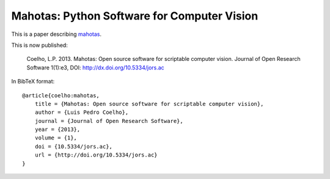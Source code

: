 ============================================
Mahotas: Python Software for Computer Vision
============================================

This is a paper describing `mahotas <http://luispedro.org/software/mahotas>`__.

This is now published:

    Coelho, L.P. 2013. Mahotas: Open source software for scriptable computer
    vision. Journal of Open Research Software 1(1):e3, DOI:
    http://dx.doi.org/10.5334/jors.ac

In BibTeX format::

    @article{coelho:mahotas,
        title = {Mahotas: Open source software for scriptable computer vision},
        author = {Luis Pedro Coelho},
        journal = {Journal of Open Research Software},
        year = {2013},
        volume = {1},
        doi = {10.5334/jors.ac},
        url = {http://doi.org/10.5334/jors.ac}
    }


